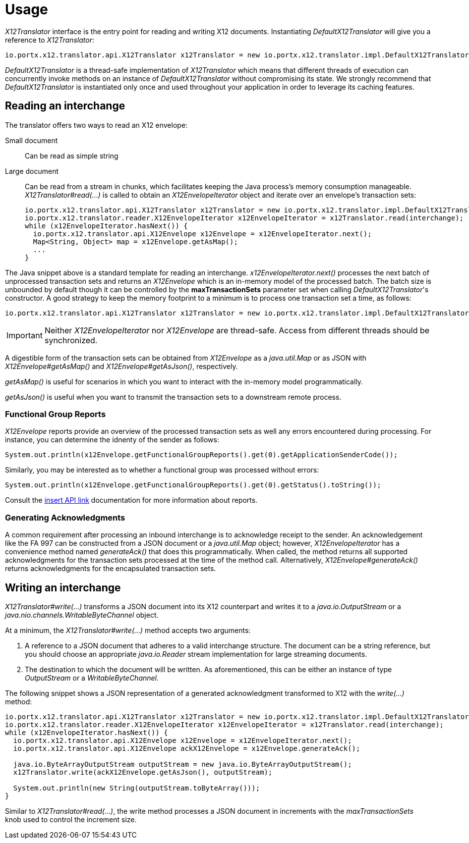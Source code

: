 = Usage

_X12Translator_ interface is the entry point for reading and writing X12 documents. Instantiating _DefaultX12Translator_
will give you a reference to _X12Translator_:

[source,java]
----
io.portx.x12.translator.api.X12Translator x12Translator = new io.portx.x12.translator.impl.DefaultX12Translator();
----

_DefaultX12Translator_ is a thread-safe implementation of _X12Translator_ which means that different threads of execution can concurrently
invoke methods on an instance of _DefaultX12Translator_ without compromising its state. We strongly recommend that _DefaultX12Translator_
is instantiated only once and used throughout your application in order to leverage its caching features.

== Reading an interchange

The translator offers two ways to read an X12 envelope:

Small document:: Can be read as simple string
Large document:: Can be read from a stream in chunks, which facilitates keeping the Java process's memory consumption manageable. _X12Translator#read(...)_
is called to obtain an _X12EnvelopeIterator_ object and iterate over an envelope's transaction sets:
+
[source,java]
----
io.portx.x12.translator.api.X12Translator x12Translator = new io.portx.x12.translator.impl.DefaultX12Translator();
io.portx.x12.translator.reader.X12EnvelopeIterator x12EnvelopeIterator = x12Translator.read(interchange);
while (x12EnvelopeIterator.hasNext()) {
  io.portx.x12.translator.api.X12Envelope x12Envelope = x12EnvelopeIterator.next();
  Map<String, Object> map = x12Envelope.getAsMap();
  ...
}
----

The Java snippet above is a standard template for reading an interchange. _x12EnvelopeIterator.next()_
processes the next batch of unprocessed transaction sets and returns an _X12Envelope_ which is an in-memory model of the processed batch.
The batch size is unbounded by default though it can be controlled by the *maxTransactionSets* parameter set when calling _DefaultX12Translator_'s constructor.
A good strategy to keep the memory footprint to a minimum is to process one transaction set a time, as follows:

[source,java]
----
io.portx.x12.translator.api.X12Translator x12Translator = new io.portx.x12.translator.impl.DefaultX12Translator(1);
----

IMPORTANT: Neither _X12EnvelopeIterator_ nor _X12Envelope_ are thread-safe. 
Access from different threads should be synchronized.

A digestible form of the transaction sets can be obtained from _X12Envelope_ as a _java.util.Map_ or as JSON with
_X12Envelope#getAsMap()_ and _X12Envelope#getAsJson()_, respectively. 

_getAsMap()_ is useful for scenarios in which you want to interact with the in-memory model programmatically. 

_getAsJson()_ is useful when you want to
transmit the transaction sets to a downstream remote process.

=== Functional Group Reports

_X12Envelope_ reports provide an overview of the processed transaction sets as well any errors encountered during processing.
For instance, you can determine the idnenty of the sender as follows:

[source,java]
----
System.out.println(x12Envelope.getFunctionalGroupReports().get(0).getApplicationSenderCode());
----

Similarly, you may be interested as to whether a functional group was processed without errors:

[source,java]
----
System.out.println(x12Envelope.getFunctionalGroupReports().get(0).getStatus().toString());
----

Consult the xref:API[insert API link] documentation for more information about reports.

=== Generating Acknowledgments

A common requirement after processing an inbound interchange is to acknowledge receipt to the sender. 
An acknowledgement like the FA 997 can be constructed from a JSON document or a _java.util.Map_ object; however, _X12EnvelopeIterator_ has a convenience
method named _generateAck()_ that does this programmatically. 
When called, the method returns all supported acknowledgments for the transaction sets processed at the time of the method call. 
Alternatively, _X12Envelope#generateAck()_ returns acknowledgments for the encapsulated transaction sets.


== Writing an interchange

_X12Translator#write(...)_ transforms a JSON document into its X12 counterpart and writes it to a _java.io.OutputStream_
or a _java.nio.channels.WritableByteChannel_ object. 

At a minimum, the _X12Translator#write(...)_ method accepts two arguments:

. A reference to a JSON document that adheres to a valid interchange structure. 
The document can be a string reference, but you should choose an appropriate _java.io.Reader_ stream implementation for large streaming documents.
+
. The destination to which the document will be written. 
As aforementioned, this can be either an instance of type _OutputStream_ or a _WritableByteChannel_.

The following snippet shows a JSON representation of a generated acknowledgment transformed to X12 with the _write(...)_ method:

[source,java]
----
io.portx.x12.translator.api.X12Translator x12Translator = new io.portx.x12.translator.impl.DefaultX12Translator();
io.portx.x12.translator.reader.X12EnvelopeIterator x12EnvelopeIterator = x12Translator.read(interchange);
while (x12EnvelopeIterator.hasNext()) {
  io.portx.x12.translator.api.X12Envelope x12Envelope = x12EnvelopeIterator.next();
  io.portx.x12.translator.api.X12Envelope ackX12Envelope = x12Envelope.generateAck();

  java.io.ByteArrayOutputStream outputStream = new java.io.ByteArrayOutputStream();
  x12Translator.write(ackX12Envelope.getAsJson(), outputStream);

  System.out.println(new String(outputStream.toByteArray()));
}
----

Similar to _X12Translator#read(...)_, the write method processes a JSON document in increments with the _maxTransactionSets_ knob used to control the increment size.